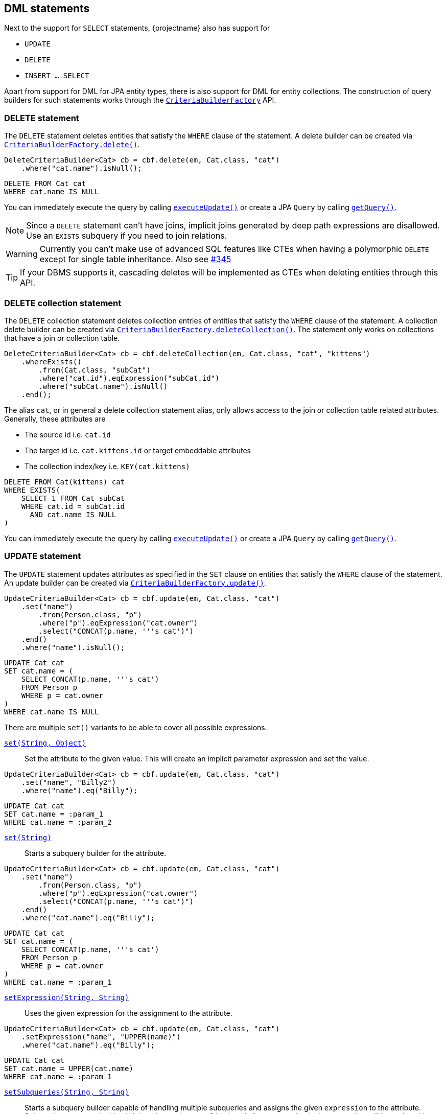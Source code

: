== DML statements

Next to the support for `SELECT` statements, {projectname} also has support for

* `UPDATE`
* `DELETE`
* `INSERT ... SELECT`

Apart from support for DML for JPA entity types, there is also support for DML for entity collections.
The construction of query builders for such statements works through the link:{core_jdoc}/persistence/CriteriaBuilderFactory.html[`CriteriaBuilderFactory`] API.

=== DELETE statement

The `DELETE` statement deletes entities that satisfy the `WHERE` clause of the statement.
A delete builder can be created via link:{core_jdoc}/persistence/CriteriaBuilderFactory.html#delete(javax.persistence.EntityManager,%20java.lang.Class,%20java.lang.String)[`CriteriaBuilderFactory.delete()`].

[source,java]
----
DeleteCriteriaBuilder<Cat> cb = cbf.delete(em, Cat.class, "cat")
    .where("cat.name").isNull();
----

[source,sql]
----
DELETE FROM Cat cat
WHERE cat.name IS NULL
----

You can immediately execute the query by calling link:{core_jdoc}/persistence/Executable.html#executeUpdate()[`executeUpdate()`]
or create a JPA `Query` by calling link:{core_jdoc}/persistence/Executable.html#getQuery()[`getQuery()`].

NOTE: Since a `DELETE` statement can't have joins, implicit joins generated by deep path expressions are disallowed. Use an `EXISTS` subquery if you need to join relations.

WARNING: Currently you can't make use of advanced SQL features like CTEs when having a polymorphic `DELETE` except for single table inheritance. Also see https://github.com/Blazebit/blaze-persistence/issues/345[#345]

TIP: If your DBMS supports it, cascading deletes will be implemented as CTEs when deleting entities through this API.
// TIP: If your DBMS supports it, cascading and polymorphic `DELETES` statements will be implemented as CTEs when deleting entities through this API.

=== DELETE collection statement

The `DELETE` collection statement deletes collection entries of entities that satisfy the `WHERE` clause of the statement.
A collection delete builder can be created via link:{core_jdoc}/persistence/CriteriaBuilderFactory.html#deleteCollection(javax.persistence.EntityManager,%20java.lang.Class,%20java.lang.String)[`CriteriaBuilderFactory.deleteCollection()`].
The statement only works on collections that have a join or collection table.

[source,java]
----
DeleteCriteriaBuilder<Cat> cb = cbf.deleteCollection(em, Cat.class, "cat", "kittens")
    .whereExists()
        .from(Cat.class, "subCat")
        .where("cat.id").eqExpression("subCat.id")
        .where("subCat.name").isNull()
    .end();
----

The alias `cat`, or in general a delete collection statement alias, only allows access to the join or collection table related attributes.
Generally, these attributes are

* The source id i.e. `cat.id`
* The target id i.e. `cat.kittens.id` or target embeddable attributes
* The collection index/key i.e. `KEY(cat.kittens)`

[source,sql]
----
DELETE FROM Cat(kittens) cat
WHERE EXISTS(
    SELECT 1 FROM Cat subCat
    WHERE cat.id = subCat.id
      AND cat.name IS NULL
)
----

You can immediately execute the query by calling link:{core_jdoc}/persistence/Executable.html#executeUpdate()[`executeUpdate()`]
or create a JPA `Query` by calling link:{core_jdoc}/persistence/Executable.html#getQuery()[`getQuery()`].

=== UPDATE statement

The `UPDATE` statement updates attributes as specified in the `SET` clause on entities that satisfy the `WHERE` clause of the statement.
An update builder can be created via link:{core_jdoc}/persistence/CriteriaBuilderFactory.html#update(javax.persistence.EntityManager,%20java.lang.Class,%20java.lang.String)[`CriteriaBuilderFactory.update()`].

[source,java]
----
UpdateCriteriaBuilder<Cat> cb = cbf.update(em, Cat.class, "cat")
    .set("name")
        .from(Person.class, "p")
        .where("p").eqExpression("cat.owner")
        .select("CONCAT(p.name, '''s cat')")
    .end()
    .where("name").isNull();
----

[source,sql]
----
UPDATE Cat cat
SET cat.name = (
    SELECT CONCAT(p.name, '''s cat')
    FROM Person p
    WHERE p = cat.owner
)
WHERE cat.name IS NULL
----

There are multiple `set()` variants to be able to cover all possible expressions.

link:{core_jdoc}/persistence/BaseUpdateCriteriaBuilder.html#set(java.lang.String,%20java.lang.Object)[`set(String, Object)`]::
Set the attribute to the given value. This will create an implicit parameter expression and set the value.

[source,java]
----
UpdateCriteriaBuilder<Cat> cb = cbf.update(em, Cat.class, "cat")
    .set("name", "Billy2")
    .where("name").eq("Billy");
----

[source,sql]
----
UPDATE Cat cat
SET cat.name = :param_1
WHERE cat.name = :param_2
----

link:{core_jdoc}/persistence/BaseUpdateCriteriaBuilder.html#set(java.lang.String)[`set(String)`]::
Starts a subquery builder for the attribute.

[source,java]
----
UpdateCriteriaBuilder<Cat> cb = cbf.update(em, Cat.class, "cat")
    .set("name")
        .from(Person.class, "p")
        .where("p").eqExpression("cat.owner")
        .select("CONCAT(p.name, '''s cat')")
    .end()
    .where("cat.name").eq("Billy");
----

[source,sql]
----
UPDATE Cat cat
SET cat.name = (
    SELECT CONCAT(p.name, '''s cat')
    FROM Person p
    WHERE p = cat.owner
)
WHERE cat.name = :param_1
----

link:{core_jdoc}/persistence/BaseUpdateCriteriaBuilder.html#setExpression(java.lang.String,%20java.lang.String)[`setExpression(String, String)`]::
Uses the given expression for the assignment to the attribute.

[source,java]
----
UpdateCriteriaBuilder<Cat> cb = cbf.update(em, Cat.class, "cat")
    .setExpression("name", "UPPER(name)")
    .where("cat.name").eq("Billy");
----

[source,sql]
----
UPDATE Cat cat
SET cat.name = UPPER(cat.name)
WHERE cat.name = :param_1
----

link:{core_jdoc}/persistence/BaseUpdateCriteriaBuilder.html#setSubqueries(java.lang.String,%20java.lang.String)[`setSubqueries(String, String)`]::
Starts a subquery builder capable of handling multiple subqueries and assigns the given `expression` to the attribute.
Subqueries are started with `with(String subqueryAlias)` and aliases occurring in the expression will be replaced by the respective subquery expressions.

[source,java]
----
UpdateCriteriaBuilder<Cat> cb = cbf.update(em, Cat.class, "cat")
    .setSubqueries("name", "CONCAT(ownerSubquery, ' the cat'")
        .with("ownerSubquery")
            .from(Person.class, "p")
            .where("p").eqExpression("cat.owner")
            .select("p.name")
        .end()
    .end()
    .where("cat.name").eq("Billy");
----

[source,sql]
----
UPDATE Cat cat
SET cat.name = CONCAT((
    SELECT p.name
    FROM Person p
    WHERE p = cat.owner
), '''s cat')
WHERE cat.name = :param_1
----

WARNING: Currently there is no possibility to do a `VERSIONED` update like you could do with e.g. Hibernate.

You can immediately execute the query by calling link:{core_jdoc}/persistence/Executable.html#executeUpdate()[`executeUpdate()`]
or create a JPA `Query` by calling link:{core_jdoc}/persistence/Executable.html#getQuery()[`getQuery()`].

NOTE: Since an `UPDATE` statement can't have joins, implicit joins generated by deep path expressions are disallowed. Use an `EXISTS` subquery if you need to join relations in the `WHERE` clause or a scalar subquery if you need joins for the `SET` clause.

WARNING: Currently you can't make use of advanced SQL features like CTEs when having a polymorphic `UPDATE` except for single table inheritance. Also see https://github.com/Blazebit/blaze-persistence/issues/345[#345]

// TIP: If your DBMS supports it, polymorphic `UPDATE` statements will be implemented as CTEs when updating entities through this API.

=== UPDATE collection statement

The `UPDATE` collection statement updates attributes as specified in the `SET` clause on entries of a collection of entities that satisfy the `WHERE` clause of the statement.
A collection update builder can be created via link:{core_jdoc}/persistence/CriteriaBuilderFactory.html#updateCollection(javax.persistence.EntityManager,%20java.lang.Class,%20java.lang.String)[`CriteriaBuilderFactory.updateCollection()`].
The statement only works on collections that have a join or collection table.

[source,java]
----
UpdateCriteriaBuilder<Cat> cb = cbf.updateCollection(em, Cat.class, "cat", "kittens")
    .set("id", 2)
    .where("cat.id").eq(1);
----

You can only set attributes of the join or collection table, which generally are

* The source id i.e. `id`
* The target id i.e. `kittens.id` or target embeddable attributes
* The collection index/key i.e. `KEY(kittens)`

The logical SQL for this _re-parenting query_ looks like

[source,sql]
----
UPDATE Cat(kittens) cat
SET cat.id = :param_1
WHERE cat.id = :param_2
----

This will cause all kittens that previously were associated with the cat with id 1 now to be the kittens of the cat with id 2.

=== INSERT-SELECT statement

The `INSERT-SELECT` statement allows to create new entities based on result of a `SELECT` query.
An insert builder can be created via link:{core_jdoc}/persistence/CriteriaBuilderFactory.html#insert(javax.persistence.EntityManager,%20java.lang.Class)[`CriteriaBuilderFactory.insert()`].

WARNING: This feature is currently only supported with Hibernate!

Let's consider a simple entity class for `INSERT` statement examples

[source,java]
----
@Entity
public class Pet {

    @Id
    @GeneratedValue
    private Long id;
    @ManyToOne(optional = false)
    private Cat cat;
}
----

[source,java]
----
InsertCriteriaBuilder<Cat> cb = cbf.insert(em, Pet.class)
    .from(Cat.class, "c")
    .bind("cat").select("c")
    .where("owner").isNotNull();
----

[source,sql]
----
INSERT INTO Pet(cat)
SELECT c
FROM Cat c
WHERE c.owner IS NOT NULL
----

The link:{core_jdoc}/persistence/BaseInsertCriteriaBuilder.html#bind(java.lang.String)[`bind()`] method allows to bind any select expression to an attribute of the `Pet` entity.
You can also bind values directly with link:{core_jdoc}/persistence/BaseInsertCriteriaBuilder.html#bind(java.lang.String,%20java.lang.Object)[`bind(String, Object)`] if you want.

NOTE: Hibernate 4.2 does not support parameters in the `SELECT` clause, so you will have to render values as literals instead.

As you can see, we didn't specify the `id` attribute. This is because it's value is going to be generated by the database.

NOTE: When using Hibernate with embedded ids, you *must* map all the columns as *basic values*(no relations) directly into the entity itself, otherwise you won't be able to assign a value to the attributes/columns.

WARNING: When using Oracle, generated identifiers currently don't work. Also see https://github.com/Blazebit/blaze-persistence/issues/306[#306]

=== INSERT-SELECT collection statement

The `INSERT-SELECT` collection statement inserts new collection entries.
A collection insert builder can be created via link:{core_jdoc}/persistence/CriteriaBuilderFactory.html#insertCollection(javax.persistence.EntityManager,%20java.lang.Class,%20java.lang.String)[`CriteriaBuilderFactory.insertCollection()`].
The statement only works on collections that have a join or collection table.

[source,java]
----
InsertCriteriaBuilder<Cat> cb = cbf.insertCollection(em, Cat.class, "kittens")
    .from(Cat.class, "c")
    .bind("id", 2)
    .bind("kittens.id").select("c.kittens.id")
    .where("c.id").eq(1);
----

You can only bind attributes of the join or collection table, which generally are

* The source id i.e. `id`
* The target id i.e. `kittens.id` or target embeddable attributes
* The collection index/key i.e. `KEY(kittens)`

The logical SQL for this _kittens copying query_ looks like

[source,sql]
----
INSERT INTO Cat.kittens(id, kittens.id)
SELECT :param_1, kittens_1.id
FROM Cat c
LEFT JOIN c.kittens kittens_1
WHERE c.id = :param_2
----

This will copy all kittens that are associated with the cat with id 1 to the kittens of the cat with id 2.

=== CTE support

If the underlying DBMS supports the use of CTEs on _modification_ statements, you can make use of those by defining them via link:{core_jdoc}/persistence/CTEBuilder.html#with(java.lang.Class)[`with()`].
For further information on this, check out the <<ctes,CTE chapter>>.

// TODO: When fixing #337 we could actually fallback to inlining for non-recursive CTEs on DBMS that don't support CTEs

=== RETURNING clause support

The `RETURNING` clause allows to return values to the client based on the modified entities of a DML statement.
Every DML statement can return any attributes of the entities that the statement modified.

All query builders for DML statements provide link:{core_jdoc}/persistence/ModificationCriteriaBuilder.html#getWithReturningQuery(java.lang.String,%20java.lang.Class)[`getWithReturningQuery()`] variants
for creating a JPA `TypedQuery` from specifiable attributes which should be _returned_ for modified entities.

The `TypedQuery` instance always returns a single `ReturningResult`. Calling `getResultList()` will just wrap the result of `getSingleResult()` in a list.

NOTE: Although the builder returns a `TypedQuery` which normally doesn't require a transaction, you have to execute such a query within an active transaction since it actually modifies entities.

TIP: For every `getWithReturningQuery()` variant, there exists a `executeWithReturning()` variant that can be used as a short hand for `getWithReturningQuery().getSingleResult()`.

A `ReturningResult` basically gives you access to the update count via link:{core_jdoc}/persistence/ReturningResult.html#getUpdateCount()[`getUpdateCount()`]
and a result list, representing the attributes of modified entities that were requested to be returned, via link:{core_jdoc}/persistence/ReturningResult.html#getResultList()[`getResultList()`].
In addition to that, it also offers access to the _last returned result_ via link:{core_jdoc}/persistence/ReturningResult.html#getLastResult()[`getLastResult()`], but this might get removed in the future.

NOTE: As you will see in the <<updatable-ctes,next chapter>>, on some DBMS you can even _pipe_ data returned by DML into other queries.

The following examples will show how the different `executeWithReturning()` variants can be used.

==== RETURNING from DELETE statement

Let's see how we can retrieve the names of cats that have been deleted.

[source,java]
----
DeleteCriteriaBuilder<Cat> cb = cbf.delete(em, Cat.class, "cat")
    .where("cat.name").like().value("Billy%").noEscape();
ReturningResult<String> result = cb.executeWithReturning("name", String.class);
List<String> names = result.getResultList();
----

Make sure your DBMS supports returning non-generated columns in the <<anchor-dml-dbms-compatibility,DBMS compatibility matrix>>.

[source,sql]
----
DELETE FROM Cat cat
WHERE cat.name LIKE :param_1
RETURNING name
----

==== RETURNING from UPDATE statement

[source,java]
----
UpdateCriteriaBuilder<Cat> cb = cbf.update(em, Cat.class, "cat")
    .setExpression("cat.name", "UPPER(cat.name)")
    .where("cat.name").like().value("Billy%").noEscape();
ReturningResult<Tuple> result = cb.executeWithReturning("id", "name");
List<Tuple> updatedCatIdAndNames = result.getResultList();
----

Also make sure your DBMS supports returning multiple modified rows in the <<anchor-dml-dbms-compatibility,DBMS compatibility matrix>>.

[source,sql]
----
UPDATE Cat cat
SET cat.name = UPPER(cat.name)
WHERE cat.name LIKE :param_1
RETURNING id, name
----

==== RETURNING from INSERT-SELECT statement

[source,java]
----
InsertCriteriaBuilder<Cat> cb = cbf.insert(em, Pet.class)
    .from(Cat.class, "c")
    .bind("cat").select("c")
    .where("owner").isNotNull();
ReturningResult<Pet> result = cb.executeWithReturning(new ReturningObjectBuilder<Pet>() {
    @Override
    public <X extends ReturningBuilder<X>> void applyReturning(X returningBuilder) {
        returningBuilder.returning("id");
    }

    @Override
    public Pet build(Object[] tuple) {
        return new Pet((Long) tuple[0]);
    }

    @Override
    public List<T> buildList(List<T> list) {
        return list;
    }
});
List<Pet> createdPetIds = result.getResultList();
----

Although not very useful, this will return pet objects with the ids of the inserted pet entities set.

[source,sql]
----
INSERT INTO Pet(cat)
SELECT c
FROM Cat c
WHERE c.owner IS NOT NULL
RETURNING id
----

[[anchor-dml-dbms-compatibility]]
=== DBMS compatibility

Although it might be possible to retrieve other columns based on identifiers for DBMS that don't support `RETURNING` all columns natively, there is no emulation implemented yet.

[width="100%",options="header,footer"]
|====================
| *DBMS*     | RETURNING generated   | RETURNING multiple rows   | RETURNING all
| PostgreSQL | yes                   | yes                       | yes
| MySQL      | yes                   | no                        | no
| H2         | yes                   | no                        | no
| Oracle     | yes                   | yes                       | yes
| SQL Server | yes                   | yes                       | yes
| DB2        | yes                   | yes                       | yes
|====================